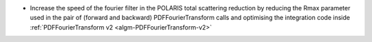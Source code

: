 - Increase the speed of the fourier filter in the POLARIS total scattering reduction by reducing the Rmax parameter used in the pair of (forward and backward) PDFFourierTransform calls and optimising the integration code inside :ref:`PDFFourierTransform v2 <algm-PDFFourierTransform-v2>`
